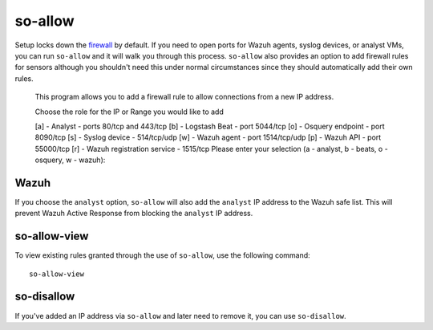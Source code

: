 so-allow
========

Setup locks down the `firewall <Firewall>`_ by default.  If you need to open ports for Wazuh agents, syslog devices, or analyst VMs, you can run ``so-allow`` and it will walk you through this process. ``so-allow`` also provides an option to add firewall rules for sensors although you shouldn't need this under normal circumstances since they should automatically add their own rules.

    This program allows you to add a firewall rule to allow connections from a new IP address.

    Choose the role for the IP or Range you would like to add

    [a] - Analyst - ports 80/tcp and 443/tcp
    [b] - Logstash Beat - port 5044/tcp
    [o] - Osquery endpoint - port 8090/tcp
    [s] - Syslog device - 514/tcp/udp
    [w] - Wazuh agent - port 1514/tcp/udp
    [p] - Wazuh API - port 55000/tcp
    [r] - Wazuh registration service - 1515/tcp
    Please enter your selection (a - analyst, b - beats, o - osquery, w - wazuh):

Wazuh
-----
If you choose the ``analyst`` option, ``so-allow`` will also add the ``analyst`` IP address to the Wazuh safe list.  This will prevent Wazuh Active Response from blocking the ``analyst`` IP address.

so-allow-view
-------------

To view existing rules granted through the use of ``so-allow``, use the following command:

::

   so-allow-view

so-disallow
-----------
If you've added an IP address via ``so-allow`` and later need to remove it, you can use ``so-disallow``.
